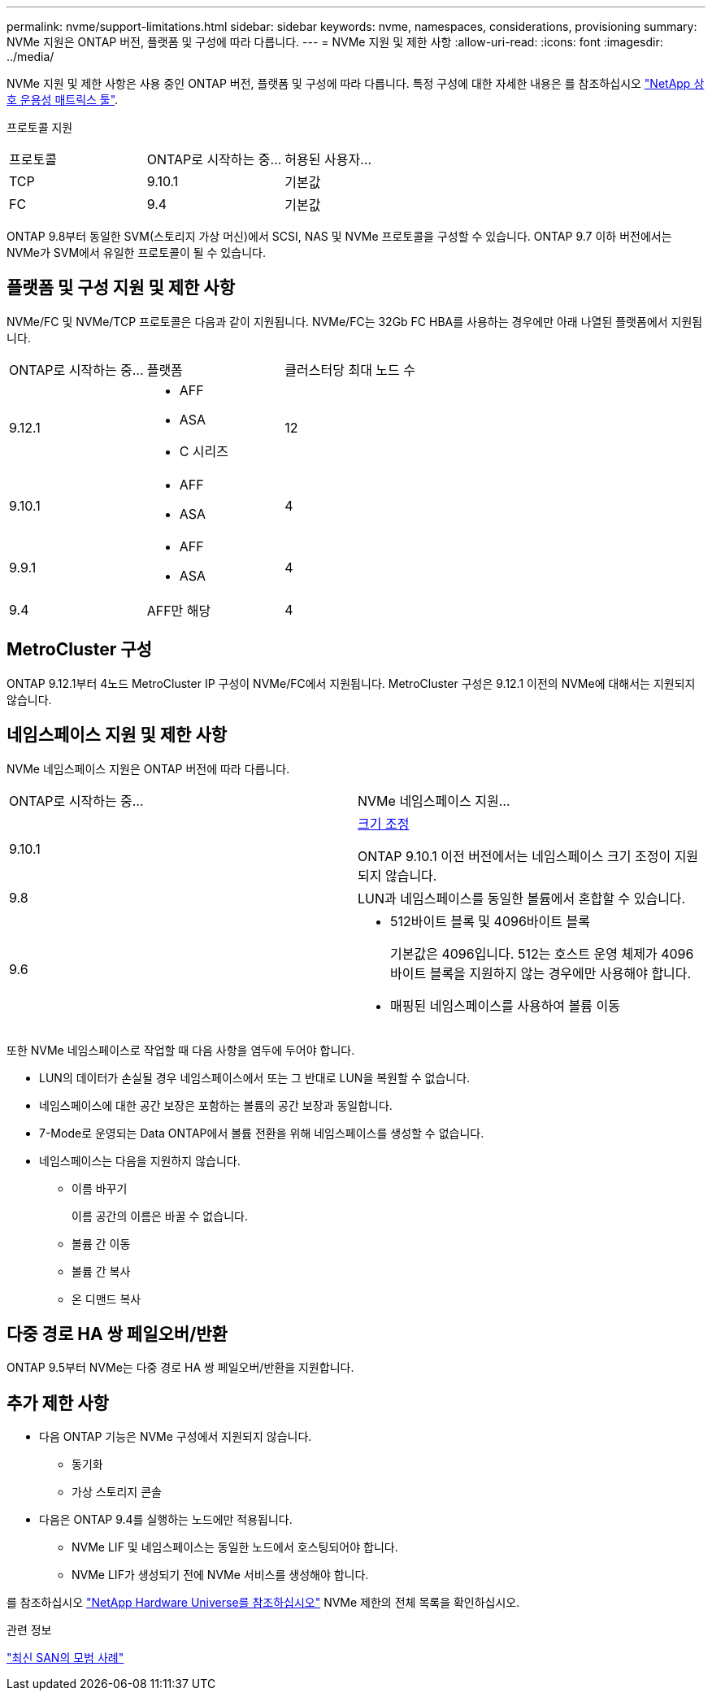 ---
permalink: nvme/support-limitations.html 
sidebar: sidebar 
keywords: nvme, namespaces, considerations, provisioning 
summary: NVMe 지원은 ONTAP 버전, 플랫폼 및 구성에 따라 다릅니다. 
---
= NVMe 지원 및 제한 사항
:allow-uri-read: 
:icons: font
:imagesdir: ../media/


[role="lead"]
NVMe 지원 및 제한 사항은 사용 중인 ONTAP 버전, 플랫폼 및 구성에 따라 다릅니다. 특정 구성에 대한 자세한 내용은 를 참조하십시오 link:https://imt.netapp.com/matrix/["NetApp 상호 운용성 매트릭스 툴"].

프로토콜 지원

[cols="3*"]
|===


| 프로토콜 | ONTAP로 시작하는 중... | 허용된 사용자... 


| TCP | 9.10.1 | 기본값 


| FC | 9.4 | 기본값 
|===
ONTAP 9.8부터 동일한 SVM(스토리지 가상 머신)에서 SCSI, NAS 및 NVMe 프로토콜을 구성할 수 있습니다.
ONTAP 9.7 이하 버전에서는 NVMe가 SVM에서 유일한 프로토콜이 될 수 있습니다.



== 플랫폼 및 구성 지원 및 제한 사항

NVMe/FC 및 NVMe/TCP 프로토콜은 다음과 같이 지원됩니다.  NVMe/FC는 32Gb FC HBA를 사용하는 경우에만 아래 나열된 플랫폼에서 지원됩니다.

[cols="3*"]
|===


| ONTAP로 시작하는 중... | 플랫폼 | 클러스터당 최대 노드 수 


| 9.12.1  a| 
* AFF
* ASA
* C 시리즈

| 12 


| 9.10.1  a| 
* AFF
* ASA

| 4 


| 9.9.1  a| 
* AFF
* ASA

| 4 


| 9.4 | AFF만 해당 | 4 
|===


== MetroCluster 구성

ONTAP 9.12.1부터 4노드 MetroCluster IP 구성이 NVMe/FC에서 지원됩니다. MetroCluster 구성은 9.12.1 이전의 NVMe에 대해서는 지원되지 않습니다.



== 네임스페이스 지원 및 제한 사항

NVMe 네임스페이스 지원은 ONTAP 버전에 따라 다릅니다.

[cols="2*"]
|===


| ONTAP로 시작하는 중... | NVMe 네임스페이스 지원... 


| 9.10.1 | xref:../nvme/resize-namespace-task.html[크기 조정]

ONTAP 9.10.1 이전 버전에서는 네임스페이스 크기 조정이 지원되지 않습니다. 


| 9.8 | LUN과 네임스페이스를 동일한 볼륨에서 혼합할 수 있습니다. 


| 9.6  a| 
* 512바이트 블록 및 4096바이트 블록
+
기본값은 4096입니다. 512는 호스트 운영 체제가 4096바이트 블록을 지원하지 않는 경우에만 사용해야 합니다.

* 매핑된 네임스페이스를 사용하여 볼륨 이동


|===
또한 NVMe 네임스페이스로 작업할 때 다음 사항을 염두에 두어야 합니다.

* LUN의 데이터가 손실될 경우 네임스페이스에서 또는 그 반대로 LUN을 복원할 수 없습니다.
* 네임스페이스에 대한 공간 보장은 포함하는 볼륨의 공간 보장과 동일합니다.
* 7-Mode로 운영되는 Data ONTAP에서 볼륨 전환을 위해 네임스페이스를 생성할 수 없습니다.
* 네임스페이스는 다음을 지원하지 않습니다.
+
** 이름 바꾸기
+
이름 공간의 이름은 바꿀 수 없습니다.

** 볼륨 간 이동
** 볼륨 간 복사
** 온 디맨드 복사






== 다중 경로 HA 쌍 페일오버/반환

ONTAP 9.5부터 NVMe는 다중 경로 HA 쌍 페일오버/반환을 지원합니다.



== 추가 제한 사항

* 다음 ONTAP 기능은 NVMe 구성에서 지원되지 않습니다.
+
** 동기화
** 가상 스토리지 콘솔


* 다음은 ONTAP 9.4를 실행하는 노드에만 적용됩니다.
+
** NVMe LIF 및 네임스페이스는 동일한 노드에서 호스팅되어야 합니다.
** NVMe LIF가 생성되기 전에 NVMe 서비스를 생성해야 합니다.




를 참조하십시오 https://hwu.netapp.com["NetApp Hardware Universe를 참조하십시오"^] NVMe 제한의 전체 목록을 확인하십시오.

.관련 정보
link:https://www.netapp.com/pdf.html?item=/media/10680-tr4080.pdf["최신 SAN의 모범 사례"]
